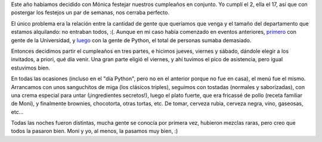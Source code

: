.. title: Tres veces cumpleaños, tres veces
.. date: 2007-05-23 11:11:51
.. tags: cumpleaños, cenas, comida, invitación

Este año habíamos decidido con Mónica festejar nuestros cumpleaños en conjunto. Yo cumplí el 2, ella el 17, así que con postergar los festejos un par de semanas, nos cerraba perfecto.

El único problema era la relación entre la cantidad de gente que queríamos que venga y el tamaño del departamento que estamos alquilando: no entraban todos, :(. Aunque en mi caso había comenzado en eventos anteriores, `primero <http://www.taniquetil.com.ar/plog/post/1/256>`_ con gente de la Universidad, y `luego <http://www.taniquetil.com.ar/plog/post/1/258>`_ con la gente de Python, el total de personas sumaba demasiado.

.. image:: /images/cumplefacumoni07.jpg

Entonces decidimos partir el cumpleaños en tres partes, e hicimos jueves, viernes y sábado, dándole elegir a los invitados, a priori, qué día venir. Una gran parte eligió el viernes, y ahí tuvimos el pico de asistencia, pero igual estuvimos bien.

En todas las ocasiones (incluso en el "día Python", pero no en el anterior porque no fue en casa), el menú fue el mismo. Arrancamos con unos sanguchitos de miga (los clásicos triples), seguimos con tostadas (normales y saborizadas), con una crema especial para untar (¡ingredientes secretos!), luego el plato fuerte, que era fricassé de pollo (receta familiar de Moni), y finalmente brownies, chocotorta, otras tortas, etc. De tomar, cerveza rubia, cerveza negra, vino, gaseosas, etc...

Todas las noches fueron distintas, mucha gente se conocía por primera vez, hubieron mezclas raras, pero creo que todos la pasaron bien. Moni y yo, al menos, la pasamos muy bien, :)

